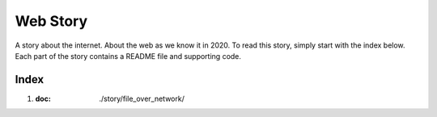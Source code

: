 Web Story
=========


A story about the internet. About the web as we know it in 2020. To read this story, simply start with the index below. Each part of the story contains a README file and supporting code.


Index
-----

1. :doc: ./story/file_over_network/
